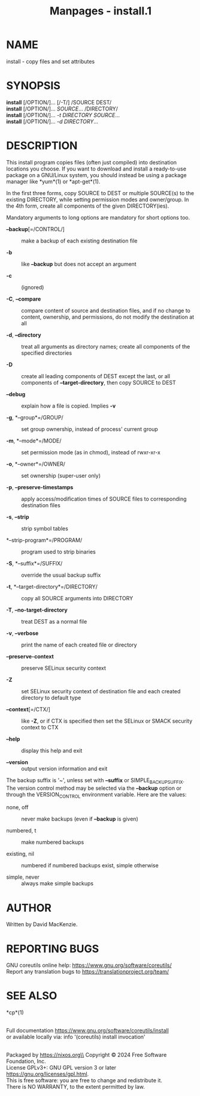 #+TITLE: Manpages - install.1
* NAME
install - copy files and set attributes

* SYNOPSIS
*install* [/OPTION/]... [/-T/] /SOURCE DEST/\\
*install* [/OPTION/]... /SOURCE/... /DIRECTORY/\\
*install* [/OPTION/]... /-t DIRECTORY SOURCE/...\\
*install* [/OPTION/]... /-d DIRECTORY/...

* DESCRIPTION
This install program copies files (often just compiled) into destination
locations you choose. If you want to download and install a ready-to-use
package on a GNU/Linux system, you should instead be using a package
manager like *yum*(1) or *apt-get*(1).

In the first three forms, copy SOURCE to DEST or multiple SOURCE(s) to
the existing DIRECTORY, while setting permission modes and owner/group.
In the 4th form, create all components of the given DIRECTORY(ies).

Mandatory arguments to long options are mandatory for short options too.

- *--backup*[=/CONTROL/] :: make a backup of each existing destination
  file

- *-b* :: like *--backup* but does not accept an argument

- *-c* :: (ignored)

- *-C*, *--compare* :: compare content of source and destination files,
  and if no change to content, ownership, and permissions, do not modify
  the destination at all

- *-d*, *--directory* :: treat all arguments as directory names; create
  all components of the specified directories

- *-D* :: create all leading components of DEST except the last, or all
  components of *--target-directory*, then copy SOURCE to DEST

- *--debug* :: explain how a file is copied. Implies *-v*

- *-g*, *--group*=/GROUP/ :: set group ownership, instead of process'
  current group

- *-m*, *--mode*=/MODE/ :: set permission mode (as in chmod), instead of
  rwxr-xr-x

- *-o*, *--owner*=/OWNER/ :: set ownership (super-user only)

- *-p*, *--preserve-timestamps* :: apply access/modification times of
  SOURCE files to corresponding destination files

- *-s*, *--strip* :: strip symbol tables

- *--strip-program*=/PROGRAM/ :: program used to strip binaries

- *-S*, *--suffix*=/SUFFIX/ :: override the usual backup suffix

- *-t*, *--target-directory*=/DIRECTORY/ :: copy all SOURCE arguments
  into DIRECTORY

- *-T*, *--no-target-directory* :: treat DEST as a normal file

- *-v*, *--verbose* :: print the name of each created file or directory

- *--preserve-context* :: preserve SELinux security context

- *-Z* :: set SELinux security context of destination file and each
  created directory to default type

- *--context*[=/CTX/] :: like *-Z*, or if CTX is specified then set the
  SELinux or SMACK security context to CTX

- *--help* :: display this help and exit

- *--version* :: output version information and exit

The backup suffix is '~', unless set with *--suffix* or
SIMPLE_BACKUP_SUFFIX. The version control method may be selected via the
*--backup* option or through the VERSION_CONTROL environment variable.
Here are the values:

- none, off :: never make backups (even if *--backup* is given)

- numbered, t :: make numbered backups

- existing, nil :: numbered if numbered backups exist, simple otherwise

- simple, never :: always make simple backups

* AUTHOR
Written by David MacKenzie.

* REPORTING BUGS
GNU coreutils online help: <https://www.gnu.org/software/coreutils/>\\
Report any translation bugs to <https://translationproject.org/team/>

* SEE ALSO
*cp*(1)

\\
Full documentation <https://www.gnu.org/software/coreutils/install>\\
or available locally via: info '(coreutils) install invocation'

\\
Packaged by https://nixos.org\\
Copyright © 2024 Free Software Foundation, Inc.\\
License GPLv3+: GNU GPL version 3 or later
<https://gnu.org/licenses/gpl.html>.\\
This is free software: you are free to change and redistribute it.\\
There is NO WARRANTY, to the extent permitted by law.
